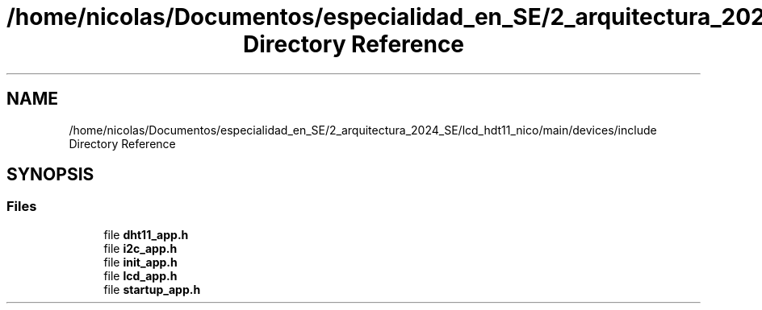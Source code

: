 .TH "/home/nicolas/Documentos/especialidad_en_SE/2_arquitectura_2024_SE/lcd_hdt11_nico/main/devices/include Directory Reference" 3 "Sat Jul 27 2024" "Humedity and Temperature Sensing System Based in ESP32 Module" \" -*- nroff -*-
.ad l
.nh
.SH NAME
/home/nicolas/Documentos/especialidad_en_SE/2_arquitectura_2024_SE/lcd_hdt11_nico/main/devices/include Directory Reference
.SH SYNOPSIS
.br
.PP
.SS "Files"

.in +1c
.ti -1c
.RI "file \fBdht11_app\&.h\fP"
.br
.ti -1c
.RI "file \fBi2c_app\&.h\fP"
.br
.ti -1c
.RI "file \fBinit_app\&.h\fP"
.br
.ti -1c
.RI "file \fBlcd_app\&.h\fP"
.br
.ti -1c
.RI "file \fBstartup_app\&.h\fP"
.br
.in -1c
